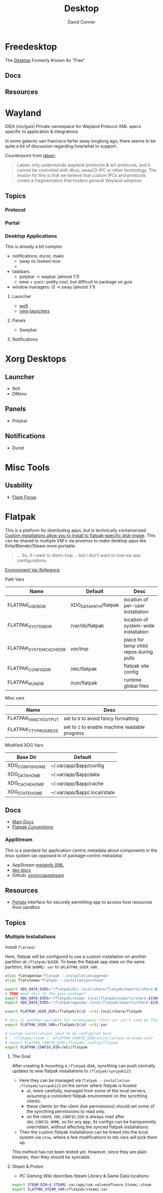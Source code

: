 :PROPERTIES:
:ID:       da888d96-a444-49f7-865f-7b122c15b14e
:END:
#+TITLE: Desktop
#+AUTHOR:    David Conner
#+EMAIL:     noreply@te.xel.io
#+DESCRIPTION: Desktop Tools/Utilities

* Freedesktop

The [[id:da888d96-a444-49f7-865f-7b122c15b14e][Desktop]] Formerly Known As "Free"


** Docs


** Resources

* Wayland

**** IDEA (nix/guix) Private namespace for Wayland Protocol XML specs specific to application & integrations

In some galactic san francisco farfar away longlong ago, there seems to be quite
a bit of discussion regarding how/what to support.

Counterpoint from [[https://labwc.github.io/][labwc]]:

#+begin_quote
Labwc only understands wayland-protocols & wlr-protocols, and it cannot be
controlled with dbus, sway/i3-IPC or other technology. The reason for this is
that we believe that custom IPCs and protocols create a fragmentation that
hinders general Wayland adoption.
#+end_quote


** Topics

*** Protocol

*** Portal

*** Desktop Applications

This is already a bit complex

+ notifications: dunst, mako
  - sway nc looked nice
  -
+ taskbars
  - polybar -> waybar (almost 1:1)
  - eww + yucc: pretty cool, but difficult to package on guix
+ window managers: i3 -> sway (almost 1:1)


**** Launcher

+ [[https://hg.sr.ht/~schoopta/wofi][wofi]]
+ [[https://github.com/nwg-piotr/nwg-launchers][nwg-launchers]]

**** Panels

+ Swaybar

**** Notifications

* Xorg Desktops

** Launcher

+ Rofi
+ DMenu

** Panels

+ Polybar

** Notifications

+ Dunst


* Misc Tools

** Usability

+ [[github:fennerm/flashfocus][Flash Focus]]

* Flatpak

This is a platform for distributing apps, but is technically containerized.
[[https://docs.flatpak.org/en/latest/tips-and-tricks.html?highlight=%22%2Fetc%2Fflatpak%22#adding-a-custom-installation][Custom installations allow you to install to flatpak-specific disk-image]]. This
can be shared to multiple VM's via proxmox to make desktop apps like
Krita/Blender/Steam more portable.

#+begin_quote
... So, if i want to distro-hop ... but I don't want to lose my app
configurations.
#+end_quote

[[https://docs.flatpak.org/en/latest/flatpak-command-reference.html#flatpak-metadata][Environment Var Reference]]

Path Vars

|--------------------------+-----------------------+-----------------------------------------|
| Name                     | Default               | Desc                                    |
|--------------------------+-----------------------+-----------------------------------------|
| FLATPAK_USER_DIR         | XDG_DATA_PATH/flatpak | location of per-user installation       |
| FLATPAK_SYSTEM_DIR       | /var/lib/flatpak      | location of system-wide installation    |
| FLATPAK_SYSTEM_CACHE_DIR | /var/tmp/               | place for temp child repos during pulls |
| FLATPAK_CONFIG_DIR       | /etc/flatpak          | flatpak site config                     |
| FLATPAK_RUN_DIR          | /run/flatpak          | runtime global files                    |
|--------------------------+-----------------------+-----------------------------------------|

Misc vars

|----------------------+----------------------------------------------|
| Name                 | Desc                                         |
|----------------------+----------------------------------------------|
| FLATPAK_FANCY_OUTPUT | set to =0= to avoid fancy formatting           |
| FLATPAK_TTY_PROGRESS | set to =1= to enable machine readable progress |
|----------------------+----------------------------------------------|

Modified XDG Vars

|-----------------+------------------------------|
| Base Dir        | Default                      |
|-----------------+------------------------------|
| XDG_CONFIG_HOME | ~/.var/app/$app/config       |
| XDG_DATA_HOME   | ~/.var/app/$app/data         |
| XDG_CACHE_HOME  | ~/.var/app/$app/cache        |
| XDG_STATE_HOME  | ~/.var/app/$app/.local/state |
|-----------------+------------------------------|

** Docs
+ [[https://docs.flatpak.org/en/latest][Main Docs]]
+ [[https://docs.flatpak.org/en/latest/conventions.html][Flatpak Conventions]]

*** AppStream

This is a standard for application-centric metadata about components in the
linux system (as opposed to of package-centric metadata)

+ AppStream [[https://www.freedesktop.org/software/appstream/docs/chap-Metadata.html][metainfo XML]]
+ [[https://www.freedesktop.org/software/appstream/docs/api/index.html][dev docs]]
+ Github: [[github:ximion/appstream][ximion/appstream]]

** Resources
+ [[https://docs.flatpak.org/en/latest/desktop-integration.html#portals][Portals]] interface for securely permitting app to access host resources from sandbox
** Topics

*** Multiple Installations

Install =flatseal=

Here, flatpak will be configured to use a custom installation on another
partition at =/flatpak/$USER=. To keep the flatpak app state on the same
partition, link =$HOME/.var= to =$FLATPAK_USER_VAR=.

#+begin_src sh :tangle .config/sh/profile.d/flatpak.sh :shebang #!/bin/sh
alias flatagenda="flatpak --installation=agenda"
alias flatsteam="flatpak --installation=steam"

export XDG_DATA_DIRS="/flatpak/dc/.local/share/flatpak/exports/share:${XDG_DATA_DIRS}"
# TODO move this to the guix package?
export XDG_DATA_DIRS="/flatpak/steam/.local/flatpak/exports/share:${XDG_DATA_DIRS}"
export XDG_DATA_DIRS="/flatpak/agenda/.local/flatpak/exports/share:${XDG_DATA_DIRS}"

export FLATPAK_USER_DIR=/flatpak/$(id -un)/.local/share/flatpak

# this is another variable for convenience (this var isn't used by flatpak)
export FLATPAK_USER_VAR=/flatpak/$(id -un)/.var

# Custom installations need to be configured here
# - /flatpak/steam :: $FLATPAK_CONFIG_DIR/installations.d/steam.conf
# export FLATPAK_CONFIG_DIR=/flatpak/.config/flatpak
export FLATPAK_CONFIG_DIR=/etc/flatpak

#+end_src

**** The Goal

After creating & mounting a =/flatpak= disk, syncthing can push centrally
updates to new flatpak installations to =/flatpak/syncpak123=:

+ Here they can be managed via =flatpak --installation /flatpak/syncpak123= on
  the server where flatpak is hosted
  - or, more carefully, managed from some of the local servers, assuming a consistent flatpak environment on the syncthing clients.
  - these clients (or the client disk permissions) should set some of the
    syncthing permissions to read only.
  - on the client, =XDG_CONFIG_DIR= is always read after =XDG_CONFIG_HOME=, so
    for any app, its configs can be transparently overridden, without affecting the synced flatpak installations.
+ Then the custom flatpak installations can be linked into the local system via
  =stow=, where a few modifications to =XDG= vars will pick them up.

This method has not been tested yet. However, since they are plain binaries, then they should be syncable.

**** Steam & Proton

+ [[See ][PC Gaming Wiki]] describes Steam Library & Game Data locations

#+begin_src sh :tangle .config/sh/profile.d/steam.sh :shebang #!/bin/sh
export STEAM_DIR=$_STEAM/.var/app/com.valvesoftware.Steam/.steam
export FLATPAK_STEAM_VAR=/flatpak/steam/.var

# log with PROTON_LOG=1
export PROTON_LOG_DIR=$_STEAM/log/proton
export PROTON_CRASH_REPORT_DIR=$_STEAM/log/proton-crash

alias run_steam="flatpak --installation=steam run com.valvesoftware.Steam"
#+end_src

Run with =FLATPAK_CONFIG_DIR=/etc/flatpak flatpak --installation=steam run com.valvesoftware.Steam=

Or simply =flatpak --installation=steam run com.valvesoftware.Steam=

***** Setup

+ Add =steam.sh= to =~/.config/sh/_load_profile.d.sh=

#+begin_src sh :tangle no :eval no
mkdir -p $_STEAM $FLATPAK_STEAM_VAR/com.valvesoftware.Steam

# because flatpak steam will try to symlink /flatpak/dc/.var/com.valvesoftware.Steam/.var to ~/.var (which is very confusing)
ln -s /flatpak/steam/.var/app/com.valvesoftware.Steam /flatpak/dc/.var/com.valvesoftware.Steam

# ensure that FLATPAK_CONFIG_DIR is defined and that the steam flatpak install exists
flatpak --installations

flatpak --installation=steam remote-add --if-not-exists flathub https://flathub.org/repo/flathub.flatpakrepo
flatpak --installation=steam remote-add --if-not-exists flathub-beta https://flathub.org/beta-repo/flathub-beta.flatpakrepo

flatpak --installation=steam install flathub com.valvesoftware.Steam
flatpak --installation=steam install flathub com.valvesoftware.Steam.CompatibilityTool.Proton
#+end_src

****** Issues

+ After invoking for the first time, if this link shows up, remove it
  - =rm /flatpak/steam/.var/app/com.valvesoftware.Steam/.var=
+ Flatpak steam will ignore =STEAM_DIR= anyways...
  - it will put the steam library within the steam install under
    =/flatpak/steam/.var/app/com.valvesoftware.Steam/.var=


******* TODO consider creating ./flatpak/installations.d/steam.conf

**** Caveats

When running apps from a portable flatpak custom installation, the ABIs for a
flatpak ELF must be compatible with those your system expects binaries to adhere
to.

+ [[https://stackoverflow.com/questions/2171177/what-is-an-application-binary-interface-abi][The TLDR S/O post on ABIs I shouldve finished reading]]
+ [[https://kernelnewbies.org/ABI][Linux ABI]]
+ [[https://www.systutorials.com/docs/linux/man/1-abidiff/][abidiff]] cmdline tool


** Issues

*** Fixing Zoom Signon in flatpak

Can be fixed in =$XDG_CONFIG_HOME/zoomus.conf= with
=embeddedBrowserForSSOLogin=false= according to this [[https://github.com/flathub/us.zoom.Zoom/issues/169][github issue]].

See [[https://support.zoom.us/hc/en-us/articles/115001799006-Mass-deploying-preconfigured-settings-for-Mac][documentation of zoomus.conf]] for keys/values


* XDG Free Desktop


** Docs

*** Gitlab

+ [[https://gitlab.freedesktop.org/explore/groups][Groups]] (hmmm maybe a good place to start)

*** [[https://freedesktop.org/wiki/Specifications/][Specifications]]

All the specifications are readable as XML files ... [[https://gitlab.freedesktop.org/xdg/xdg-specs][xdg/xdg-specs]]

+ [[https://freedesktop.org/wiki/Specifications/icon-theme-spec/][icon-theme-spec]]

*** Ontologies

+ [[https://gitlab.freedesktop.org/archived-projects/shared-desktop-ontologies][shared-desktop-ontologies]], an archived project, but contains RDF
  specifications for objects on the desktop

** Resources

** Topics

*** Menu

**** Desktop Files
**** Telepathy

+ Developer's Manual
+ [[https://telepathy.freedesktop.org/spec/][D-Bus Interface Spec]]
+ [[https://telepathy.freedesktop.org/doc/telepathy-glib-1/][glib api reference]]
  - [[https://telepathy.freedesktop.org/doc/telepathy-glib-1/telepathy-glib-dtmf.html][DTMF dialstring interpreter]] (so you can dial out of the matrix)
+ [[https://telepathy.freedesktop.org/resources/][Telepathy resources]]

Useful mainly to see how other devs thought they'd solve the "many-to-many
Notifications from Social Media Hellscape" problem. Enough metadata in the glib
docs & source to construct UML/diagrams. That's nice.

#+begin_quote
meet David. David learns about Design Patterns book in 2011. David cannot afford
Design Patterns Book until 2022. David has no time to read it. David is failing
Statics/Physics bc ... well nevermind.
#+end_quote

This looks like kinda a lot of well-done work (by two developers? idk) that was
basically usurped by corporate america to eventually settle into the Git Forge
of Forgotten Dreams.

Looking at the d-bus specifications and glib types, it seems that Telepathy
probably would've solved a lot of problems that I have.

+ Several devices run d-bus service(s)
+ The d-bus service(s) provide an interface to "channels"
+ Devices specify which channels/events/etc they'd like to receive updates for
+ The devices display current information ... without depending on remote
  services to synchronize state/cache (which is "the hard part" or "a hard
  part")

**** Autostart

*** XDG User Dirs

This requires the =xdg-user-dirs= tool

See [[https://wiki.archlinux.org/title/XDG_user_directories][XDG User Directories]] for more info. This file allows directories like
=$HOME/Documents= to survive reinstallation of systems & home directories in a
sane way.

#+begin_src sh :result none :eval no
dirsfile=$XDG_CONFIG_HOME/user-dirs.dirs

# overwrite (requires stow .)
echo > $dirsfile
echo "XDG_DOCUMENTS_DIR=\"$_DATA/xdg/Documents\"" >> $dirsfile
echo "XDG_MUSIC_DIR=\"$_DATA/xdg/Music\"" >> $dirsfile
echo "XDG_PICTURES_DIR=\"$_DATA/xdg/Pictures\"" >> $dirsfile
echo "XDG_VIDEOS_DIR=\"$_DATA/xdg/Videos\"" >> $dirsfile
echo "XDG_TEMPLATES_DIR=\"$_DATA/xdg/Templates\"" >> $dirsfile

# and ignore these
#XDG_DESKTOP_DIR="$_DATA/xdg/Desktop"
#XDG_DOWNLOADS_DIR="$_DATA/xdg/Downloads"
#XDG_PUBLICSHARE_DIR="$_DATA/xdg/Public"
#+end_src

**** Note

=xdg-user-dirs-update= will replace everything if anything is invalid (only
=$HOME/yyy= or =/path/to/yyy= is valid) .it will autoupdate everything if any
dirs don't exist
** Issues
+ [[https://bbs.archlinux.org/viewtopic.php?id=227166][Expanding =XDG_DATA_DIRS= in =.pam_environment=:]]

*** Desktop Entries

**** Hidden

I've run into some other confusing issues but not this one. According to the
[[https://specifications.freedesktop.org/desktop-entry-spec/latest/recognized-keys.html][Desktop Entry Spec]]

#+begin_quote
Hidden should have been called Deleted. It means the user deleted (at their
level) something that was present (at an upper level, e.g. in the system dirs).
It's strictly equivalent to the .desktop file not existing at all, as far as
that user is concerned. This can also be used to "uninstall" existing files
(e.g. due to a renaming) - by letting make install install a file with
Hidden=true in it.
#+end_quote


* Applications


** Media

*** MPD

+ beets (library management)
  - see ./Scrumplex/dotfiles/beets/.config/systemd/user/beets-mpdstats.service
+ MPRIS :: protocol to remotely control a music player (is this necessary?)
  - see ./phundrak/
+ mpd.conf :: is this necessary for the player or the clients?
+ [[https://github.com/metabrainz][metabrainz/picard]] automated tagging of music
  - github org has other projects for data analysis on music

#+begin_quote
what is MPRIS? MPD? MPV? idk.... this is kind of a huge hangup for me. i have
something of a network, but I don't use wifi (and mDNS isn't set up), so
basically no streaming works from Linux devices to your general media
players. It maybe would on WiFi, but usually requires a few extra steps

(on EVERY installation, hence why i value deterministically recreating my linux
installation!)

I can set this MPD stuff up, but every time I go to do it, I have no idea where
to get started. It doesn't seem like a priority. There are other blockers: hey,
i'll just .. use. this computer... that only has DisplayPort ... fuck.

Learning about this stuff is easy, as long as you have a mentor, Linux User
Group or group of friends who are all doing it at the same time. For whatever
reasons (mostly circumstantial), I've missed out on a lot of that.
#+end_quote

*** MPV

* Design

** Resourcse

+ [[https://blog.buddiesofbudgie.org/state-of-the-budgie-may-2022/][State of the Budgie: May 2022]] long post about organizing work for a desktop
  environment.

* Footnotes
[fn:WHINE]: Confusing for someone who -- until very recently thought MISO was a
[[https://gitlab.manjaro.org/search?search=miso&nav_source=navbar&project_id=35&group_id=9&search_code=true&repository_ref=master][tasty soup]]. I used Manjaro on/off from 2013? through 2019?. I originally
installed Archlinux in beginning 2012 before the easy script installer -- by
running the iso, setting up filesystems and using the tooling to pick & place
pacman db, vmlinuz & initramfs.
- I never knew about [[https://gitlab.manjaro.org/tools/development-tools/manjaro-tools/-/blob/master/Makefile][manjaro-tools]] or Arch ISO tooling (or deb/rpm equivalents)
- I once experimented with a secondary package root for pacman using =aurutils=,
  but only got this working once really. I didn't quite understand what my
  =/opt/ions= were.
- I've only ever used =pacman=, =yay= and one or two GUI apps.
- I loved customization (keybindings, functional stuff for automation & scripts)
  and the idea that there were far fewer constraints than on Windows/Mac ... but
  I had _zero_ idea that the proper tool to use was packages
I stumbled upon [[https://gitlab.com/garuda-linux?filter=iso][Garuda's Gitlab]] in response to a bout of desperate googling for
something or another.
